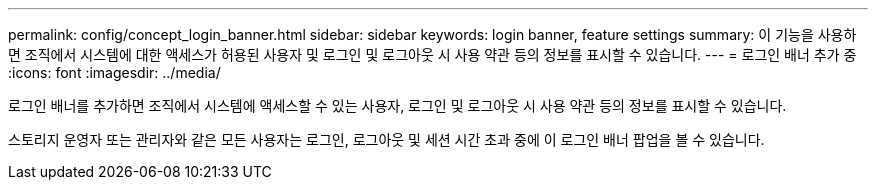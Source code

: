 ---
permalink: config/concept_login_banner.html 
sidebar: sidebar 
keywords: login banner, feature settings 
summary: 이 기능을 사용하면 조직에서 시스템에 대한 액세스가 허용된 사용자 및 로그인 및 로그아웃 시 사용 약관 등의 정보를 표시할 수 있습니다. 
---
= 로그인 배너 추가 중
:icons: font
:imagesdir: ../media/


[role="lead"]
로그인 배너를 추가하면 조직에서 시스템에 액세스할 수 있는 사용자, 로그인 및 로그아웃 시 사용 약관 등의 정보를 표시할 수 있습니다.

스토리지 운영자 또는 관리자와 같은 모든 사용자는 로그인, 로그아웃 및 세션 시간 초과 중에 이 로그인 배너 팝업을 볼 수 있습니다.

